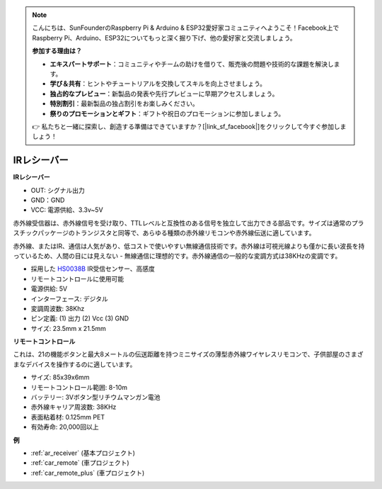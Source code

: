 .. note::

    こんにちは、SunFounderのRaspberry Pi & Arduino & ESP32愛好家コミュニティへようこそ！Facebook上でRaspberry Pi、Arduino、ESP32についてもっと深く掘り下げ、他の愛好家と交流しましょう。

    **参加する理由は？**

    - **エキスパートサポート**：コミュニティやチームの助けを借りて、販売後の問題や技術的な課題を解決します。
    - **学び＆共有**：ヒントやチュートリアルを交換してスキルを向上させましょう。
    - **独占的なプレビュー**：新製品の発表や先行プレビューに早期アクセスしましょう。
    - **特別割引**：最新製品の独占割引をお楽しみください。
    - **祭りのプロモーションとギフト**：ギフトや祝日のプロモーションに参加しましょう。

    👉 私たちと一緒に探索し、創造する準備はできていますか？[|link_sf_facebook|]をクリックして今すぐ参加しましょう！

.. _cpn_receiver:

IRレシーバー
===========================

**IRレシーバー**

.. image:: img/ir_receiver_hs0038b.jpg
    :align: center

* OUT: シグナル出力
* GND：GND
* VCC: 電源供給、3.3v~5V

赤外線受信器は、赤外線信号を受け取り、TTLレベルと互換性のある信号を独立して出力できる部品です。サイズは通常のプラスチックパッケージのトランジスタと同等で、あらゆる種類の赤外線リモコンや赤外線伝送に適しています。

赤外線、またはIR、通信は人気があり、低コストで使いやすい無線通信技術です。赤外線は可視光線よりも僅かに長い波長を持っているため、人間の目には見えない - 無線通信に理想的です。赤外線通信の一般的な変調方式は38KHzの変調です。

* 採用した `HS0038B <https://pdf1.alldatasheet.com/datasheet-pdf/view/103034/VISHAY/HS0038B.html>`_ IR受信センサー、高感度
* リモートコントロールに使用可能
* 電源供給: 5V
* インターフェース: デジタル
* 変調周波数: 38Khz
* ピン定義: (1) 出力 (2) Vcc (3) GND
* サイズ: 23.5mm x 21.5mm

**リモートコントロール**

.. image:: img/image186.jpeg
    :width: 400

これは、21の機能ボタンと最大8メートルの伝送距離を持つミニサイズの薄型赤外線ワイヤレスリモコンで、子供部屋のさまざまなデバイスを操作するのに適しています。

* サイズ: 85x39x6mm
* リモートコントロール範囲: 8-10m
* バッテリー: 3Vボタン型リチウムマンガン電池
* 赤外線キャリア周波数: 38KHz
* 表面粘着材: 0.125mm PET
* 有効寿命: 20,000回以上

**例**

* :ref:`ar_receiver` (基本プロジェクト)
* :ref:`car_remote` (車プロジェクト)
* :ref:`car_remote_plus` (車プロジェクト)
